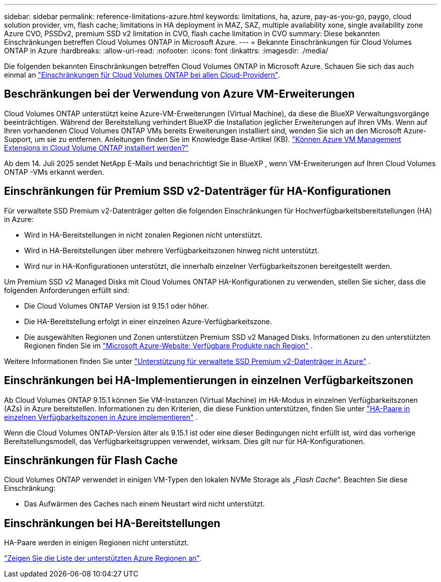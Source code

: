---
sidebar: sidebar 
permalink: reference-limitations-azure.html 
keywords: limitations, ha, azure, pay-as-you-go, paygo, cloud solution provider, vm, flash cache; limitations in HA deployment in MAZ, SAZ, multiple availability xone, single availability zone Azure CVO, PSSDv2, premium SSD v2 limitation in CVO, flash cache limitation in CVO 
summary: Diese bekannten Einschränkungen betreffen Cloud Volumes ONTAP in Microsoft Azure. 
---
= Bekannte Einschränkungen für Cloud Volumes ONTAP in Azure
:hardbreaks:
:allow-uri-read: 
:nofooter: 
:icons: font
:linkattrs: 
:imagesdir: ./media/


[role="lead"]
Die folgenden bekannten Einschränkungen betreffen Cloud Volumes ONTAP in Microsoft Azure. Schauen Sie sich das auch einmal an link:reference-limitations.html["Einschränkungen für Cloud Volumes ONTAP bei allen Cloud-Providern"].



== Beschränkungen bei der Verwendung von Azure VM-Erweiterungen

Cloud Volumes ONTAP unterstützt keine Azure-VM-Erweiterungen (Virtual Machine), da diese die BlueXP Verwaltungsvorgänge beeinträchtigen.  Während der Bereitstellung verhindert BlueXP die Installation jeglicher Erweiterungen auf Ihren VMs.  Wenn auf Ihren vorhandenen Cloud Volumes ONTAP VMs bereits Erweiterungen installiert sind, wenden Sie sich an den Microsoft Azure-Support, um sie zu entfernen.  Anleitungen finden Sie im Knowledge Base-Artikel (KB). https://kb.netapp.com/Cloud/Cloud_Volumes_ONTAP/Can_Azure_VM_Management_Extensions_be_installed_into_Cloud_Volume_ONTAP["Können Azure VM Management Extensions in Cloud Volume ONTAP installiert werden?"^]

Ab dem 14. Juli 2025 sendet NetApp E-Mails und benachrichtigt Sie in BlueXP , wenn VM-Erweiterungen auf Ihren Cloud Volumes ONTAP -VMs erkannt werden.



== Einschränkungen für Premium SSD v2-Datenträger für HA-Konfigurationen

Für verwaltete SSD Premium v2-Datenträger gelten die folgenden Einschränkungen für Hochverfügbarkeitsbereitstellungen (HA) in Azure:

* Wird in HA-Bereitstellungen in nicht zonalen Regionen nicht unterstützt.
* Wird in HA-Bereitstellungen über mehrere Verfügbarkeitszonen hinweg nicht unterstützt.
* Wird nur in HA-Konfigurationen unterstützt, die innerhalb einzelner Verfügbarkeitszonen bereitgestellt werden.


Um Premium SSD v2 Managed Disks mit Cloud Volumes ONTAP HA-Konfigurationen zu verwenden, stellen Sie sicher, dass die folgenden Anforderungen erfüllt sind:

* Die Cloud Volumes ONTAP Version ist 9.15.1 oder höher.
* Die HA-Bereitstellung erfolgt in einer einzelnen Azure-Verfügbarkeitszone.
* Die ausgewählten Regionen und Zonen unterstützen Premium SSD v2 Managed Disks.  Informationen zu den unterstützten Regionen finden Sie im https://azure.microsoft.com/en-us/explore/global-infrastructure/products-by-region/["Microsoft Azure-Website: Verfügbare Produkte nach Region"^] .


Weitere Informationen finden Sie unter  https://docs.netapp.com/us-en/cloud-volumes-ontap-9151-relnotes/reference-new.html#support-for-premium-ssd-v2-managed-disks-in-azure["Unterstützung für verwaltete SSD Premium v2-Datenträger in Azure"^] .



== Einschränkungen bei HA-Implementierungen in einzelnen Verfügbarkeitszonen

Ab Cloud Volumes ONTAP 9.15.1 können Sie VM-Instanzen (Virtual Machine) im HA-Modus in einzelnen Verfügbarkeitszonen (AZs) in Azure bereitstellen. Informationen zu den Kriterien, die diese Funktion unterstützen, finden Sie unter https://docs.netapp.com/us-en/cloud-volumes-ontap-9151-relnotes/reference-new.html#deploy-ha-pairs-in-single-availability-zones-in-azure["HA-Paare in einzelnen Verfügbarkeitszonen in Azure implementieren"^] .

Wenn die Cloud Volumes ONTAP-Version älter als 9.15.1 ist oder eine dieser Bedingungen nicht erfüllt ist, wird das vorherige Bereitstellungsmodell, das Verfügbarkeitsgruppen verwendet, wirksam. Dies gilt nur für HA-Konfigurationen.



== Einschränkungen für Flash Cache

Cloud Volumes ONTAP verwendet in einigen VM-Typen den lokalen NVMe Storage als „_Flash Cache_“. Beachten Sie diese Einschränkung:

* Das Aufwärmen des Caches nach einem Neustart wird nicht unterstützt.




== Einschränkungen bei HA-Bereitstellungen

HA-Paare werden in einigen Regionen nicht unterstützt.

https://bluexp.netapp.com/cloud-volumes-global-regions["Zeigen Sie die Liste der unterstützten Azure Regionen an"^].
